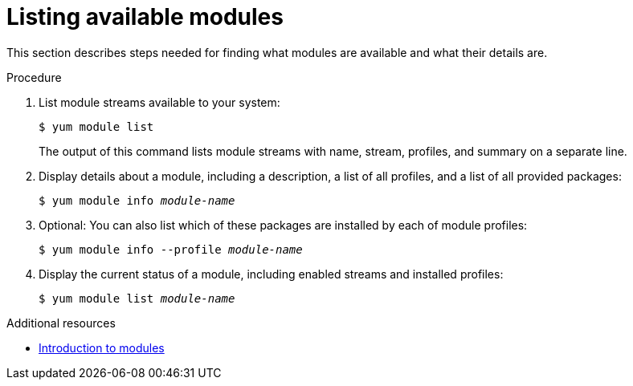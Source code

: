 [id="listing-available-modules_{context}"]
= Listing available modules

// User Story: As a sysadmin, I need to know what is available through the AppStream so I can determine what RPMs, SCLs, and modules to download and install.

This section describes steps needed for finding what modules are available and what their details are.

.Procedure

. List module streams available to your system:
+
----
$ yum module list
----
+
The output of this command lists module streams with name, stream, profiles, and summary on a separate line.

. Display details about a module, including a description, a list of all profiles, and a list of all provided packages:
+
[subs="quotes"]
----
$ yum module info __module-name__
----

. Optional: You can also list which of these packages are installed by each of module profiles:
+
[subs="quotes"]
----
$ yum module info --profile __module-name__
----

. Display the current status of a module, including enabled streams and installed profiles:
+
[subs="quotes"]
----
$ yum module list __module-name__
----

.Additional resources

* xref:assembly_introduction-to-modules.adoc[Introduction to modules]
